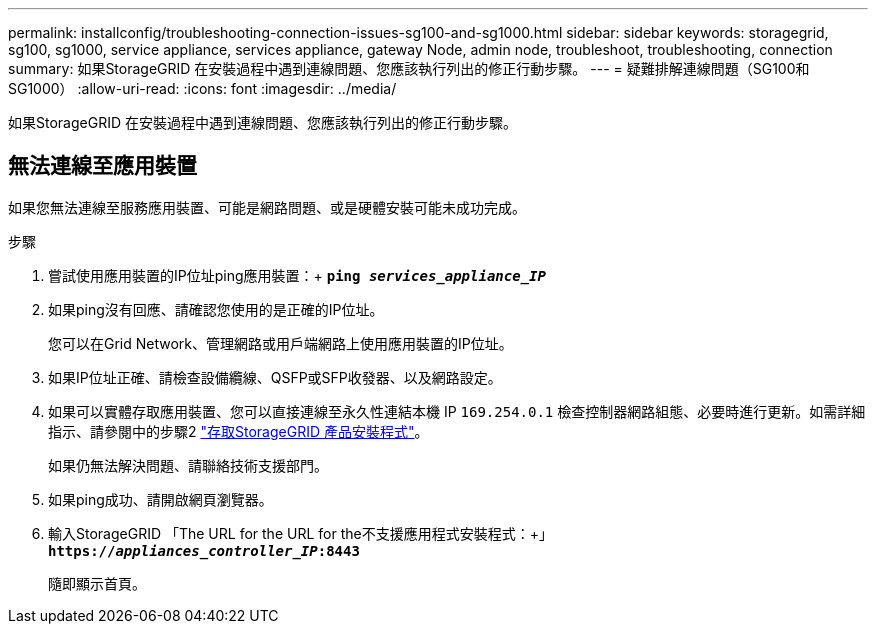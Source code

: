 ---
permalink: installconfig/troubleshooting-connection-issues-sg100-and-sg1000.html 
sidebar: sidebar 
keywords: storagegrid, sg100, sg1000, service appliance, services appliance, gateway Node, admin node, troubleshoot, troubleshooting, connection 
summary: 如果StorageGRID 在安裝過程中遇到連線問題、您應該執行列出的修正行動步驟。 
---
= 疑難排解連線問題（SG100和SG1000）
:allow-uri-read: 
:icons: font
:imagesdir: ../media/


[role="lead"]
如果StorageGRID 在安裝過程中遇到連線問題、您應該執行列出的修正行動步驟。



== 無法連線至應用裝置

如果您無法連線至服務應用裝置、可能是網路問題、或是硬體安裝可能未成功完成。

.步驟
. 嘗試使用應用裝置的IP位址ping應用裝置：+
`*ping _services_appliance_IP_*`
. 如果ping沒有回應、請確認您使用的是正確的IP位址。
+
您可以在Grid Network、管理網路或用戶端網路上使用應用裝置的IP位址。

. 如果IP位址正確、請檢查設備纜線、QSFP或SFP收發器、以及網路設定。
. 如果可以實體存取應用裝置、您可以直接連線至永久性連結本機 IP `169.254.0.1` 檢查控制器網路組態、必要時進行更新。如需詳細指示、請參閱中的步驟2 link:accessing-storagegrid-appliance-installer.html["存取StorageGRID 產品安裝程式"]。
+
如果仍無法解決問題、請聯絡技術支援部門。

. 如果ping成功、請開啟網頁瀏覽器。
. 輸入StorageGRID 「The URL for the URL for the不支援應用程式安裝程式：+」
`*https://_appliances_controller_IP_:8443*`
+
隨即顯示首頁。


